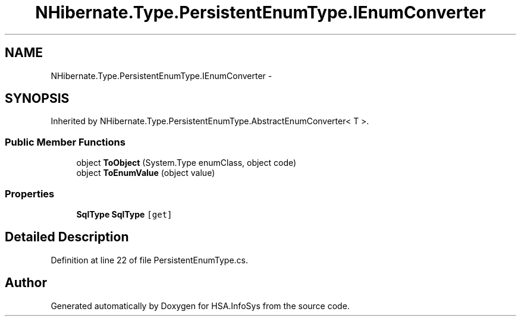 .TH "NHibernate.Type.PersistentEnumType.IEnumConverter" 3 "Fri Jul 5 2013" "Version 1.0" "HSA.InfoSys" \" -*- nroff -*-
.ad l
.nh
.SH NAME
NHibernate.Type.PersistentEnumType.IEnumConverter \- 
.SH SYNOPSIS
.br
.PP
.PP
Inherited by NHibernate\&.Type\&.PersistentEnumType\&.AbstractEnumConverter< T >\&.
.SS "Public Member Functions"

.in +1c
.ti -1c
.RI "object \fBToObject\fP (System\&.Type enumClass, object code)"
.br
.ti -1c
.RI "object \fBToEnumValue\fP (object value)"
.br
.in -1c
.SS "Properties"

.in +1c
.ti -1c
.RI "\fBSqlType\fP \fBSqlType\fP\fC [get]\fP"
.br
.in -1c
.SH "Detailed Description"
.PP 
Definition at line 22 of file PersistentEnumType\&.cs\&.

.SH "Author"
.PP 
Generated automatically by Doxygen for HSA\&.InfoSys from the source code\&.
